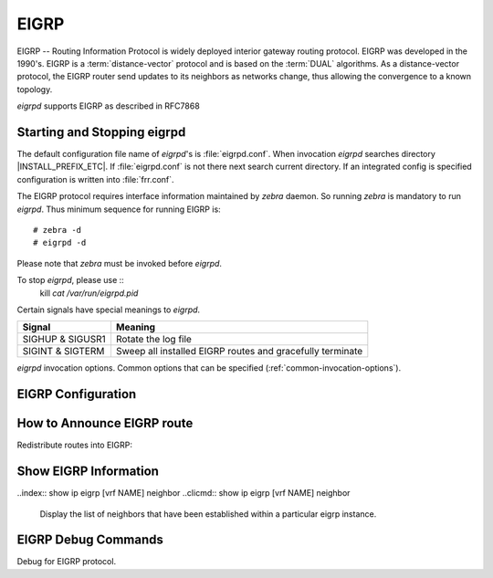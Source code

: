 .. _eigrp:

*****
EIGRP
*****

.. glossary::

   DUAL
      The *Diffusing Update ALgorithm*, a :term:`Bellman-Ford` based routing
      algorithm used by EIGRP.

EIGRP -- Routing Information Protocol is widely deployed interior gateway
routing protocol. EIGRP was developed in the 1990's. EIGRP is a
:term:`distance-vector` protocol and is based on the :term:`DUAL` algorithms.
As a distance-vector protocol, the EIGRP router send updates to its
neighbors as networks change, thus allowing the convergence to a
known topology.

*eigrpd* supports EIGRP as described in RFC7868

.. _starting-and-stopping-eigrpd:

Starting and Stopping eigrpd
============================

The default configuration file name of *eigrpd*'s is :file:`eigrpd.conf`. When
invocation *eigrpd* searches directory |INSTALL_PREFIX_ETC|. If
:file:`eigrpd.conf` is not there next search current directory. If an
integrated config is specified configuration is written into :file:`frr.conf`.

The EIGRP protocol requires interface information maintained by *zebra* daemon.
So running *zebra* is mandatory to run *eigrpd*. Thus minimum sequence for
running EIGRP is:

::

  # zebra -d
  # eigrpd -d


Please note that *zebra* must be invoked before *eigrpd*.

To stop *eigrpd*, please use ::
   kill `cat /var/run/eigrpd.pid`

Certain signals have special meanings to *eigrpd*.

+------------------+-----------------------------------------------------------+
| Signal           | Meaning                                                   |
+==================+===========================================================+
| SIGHUP & SIGUSR1 | Rotate the log file                                       |
+------------------+-----------------------------------------------------------+
| SIGINT & SIGTERM | Sweep all installed EIGRP routes and gracefully terminate |
+------------------+-----------------------------------------------------------+


*eigrpd* invocation options. Common options that can be specified
(:ref:`common-invocation-options`).

.. program:: eigrpd

.. _eigrp-configuration:

EIGRP Configuration
===================

.. clicmd:: router eigrp (1-65535) [vrf NAME]

   The `router eigrp` command is necessary to enable EIGRP. To disable EIGRP,
   use the `no router eigrp (1-65535)` command. EIGRP must be enabled before
   carrying out any of the EIGRP commands.  Specify vrf NAME if you want
   eigrp to work within the specified vrf.

.. clicmd:: no router eigrp (1-65535) [vrf NAME]

   Disable EIGRP.

.. clicmd:: network NETWORK

.. clicmd:: no network NETWORK

   Set the EIGRP enable interface by `network`. The interfaces which
   have addresses matching with `network` are enabled.

   This group of commands either enables or disables EIGRP interfaces between
   certain numbers of a specified network address. For example, if the
   network for 10.0.0.0/24 is EIGRP enabled, this would result in all the
   addresses from 10.0.0.0 to 10.0.0.255 being enabled for EIGRP. The `no
   network` command will disable EIGRP for the specified network.

   Below is very simple EIGRP configuration. Interface `eth0` and
   interface which address match to `10.0.0.0/8` are EIGRP enabled.

   .. code-block:: frr

      !
      router eigrp 1
       network 10.0.0.0/8
      !


.. clicmd:: passive-interface (IFNAME|default)

.. clicmd:: no passive-interface IFNAME

   This command sets the specified interface to passive mode. On passive mode
   interface, all receiving packets are ignored and eigrpd does not send either
   multicast or unicast EIGRP packets except to EIGRP neighbors specified with
   `neighbor` command. The interface may be specified as `default` to make
   eigrpd default to passive on all interfaces.

   The default is to be passive on all interfaces.

.. _how-to-announce-eigrp-route:

How to Announce EIGRP route
===========================

Redistribute routes into EIGRP:

.. clicmd:: redistribute <babel|bgp|connected|isis|kernel|openfabric|ospf|rip|sharp|static|table> [metric (1-4294967295) (0-4294967295) (0-255) (1-255) (1-65535)]

   The ``redistribute`` family of commands imports routing information from
   other sources into EIGRP's tables. Redistribution may be disabled with the
   ``no`` form of the commands.

   Note that connected routes on interfaces EIGRP is enabled on are announced
   by default.

   Optionally, various EIGRP metrics may be specified. These metrics will be
   applied to the imported routes.


.. _show-eigrp-information:

Show EIGRP Information
======================

.. clicmd:: show ip eigrp [vrf NAME] topology

   Display current EIGRP status.

   ::

      eigrpd> **show ip eigrp topology**
      # show ip eigrp topo

      EIGRP Topology Table for AS(4)/ID(0.0.0.0)

      Codes: P - Passive, A - Active, U - Update, Q - Query, R - Reply
             r - reply Status, s - sia Status

      P  10.0.2.0/24, 1 successors, FD is 256256, serno: 0
             via Connected, enp0s3

.. clicmd:: show ip eigrp [vrf NAME] interface

   Display the list of interfaces associated with a particular eigrp
   instance.

..index:: show ip eigrp [vrf NAME] neighbor
..clicmd:: show ip eigrp [vrf NAME] neighbor

   Display the list of neighbors that have been established within
   a particular eigrp instance.

EIGRP Debug Commands
====================

Debug for EIGRP protocol.

.. clicmd:: debug eigrp packets

   Debug eigrp packets

   ``debug eigrp`` will show EIGRP packets that are sent and received.

.. clicmd:: debug eigrp transmit

   Debug eigrp transmit events

   ``debug eigrp transmit`` will display detailed information about the EIGRP
   transmit events.

.. clicmd:: show debugging eigrp

   Display *eigrpd*'s debugging option.

   ``show debugging eigrp`` will show all information currently set for eigrpd
   debug.

